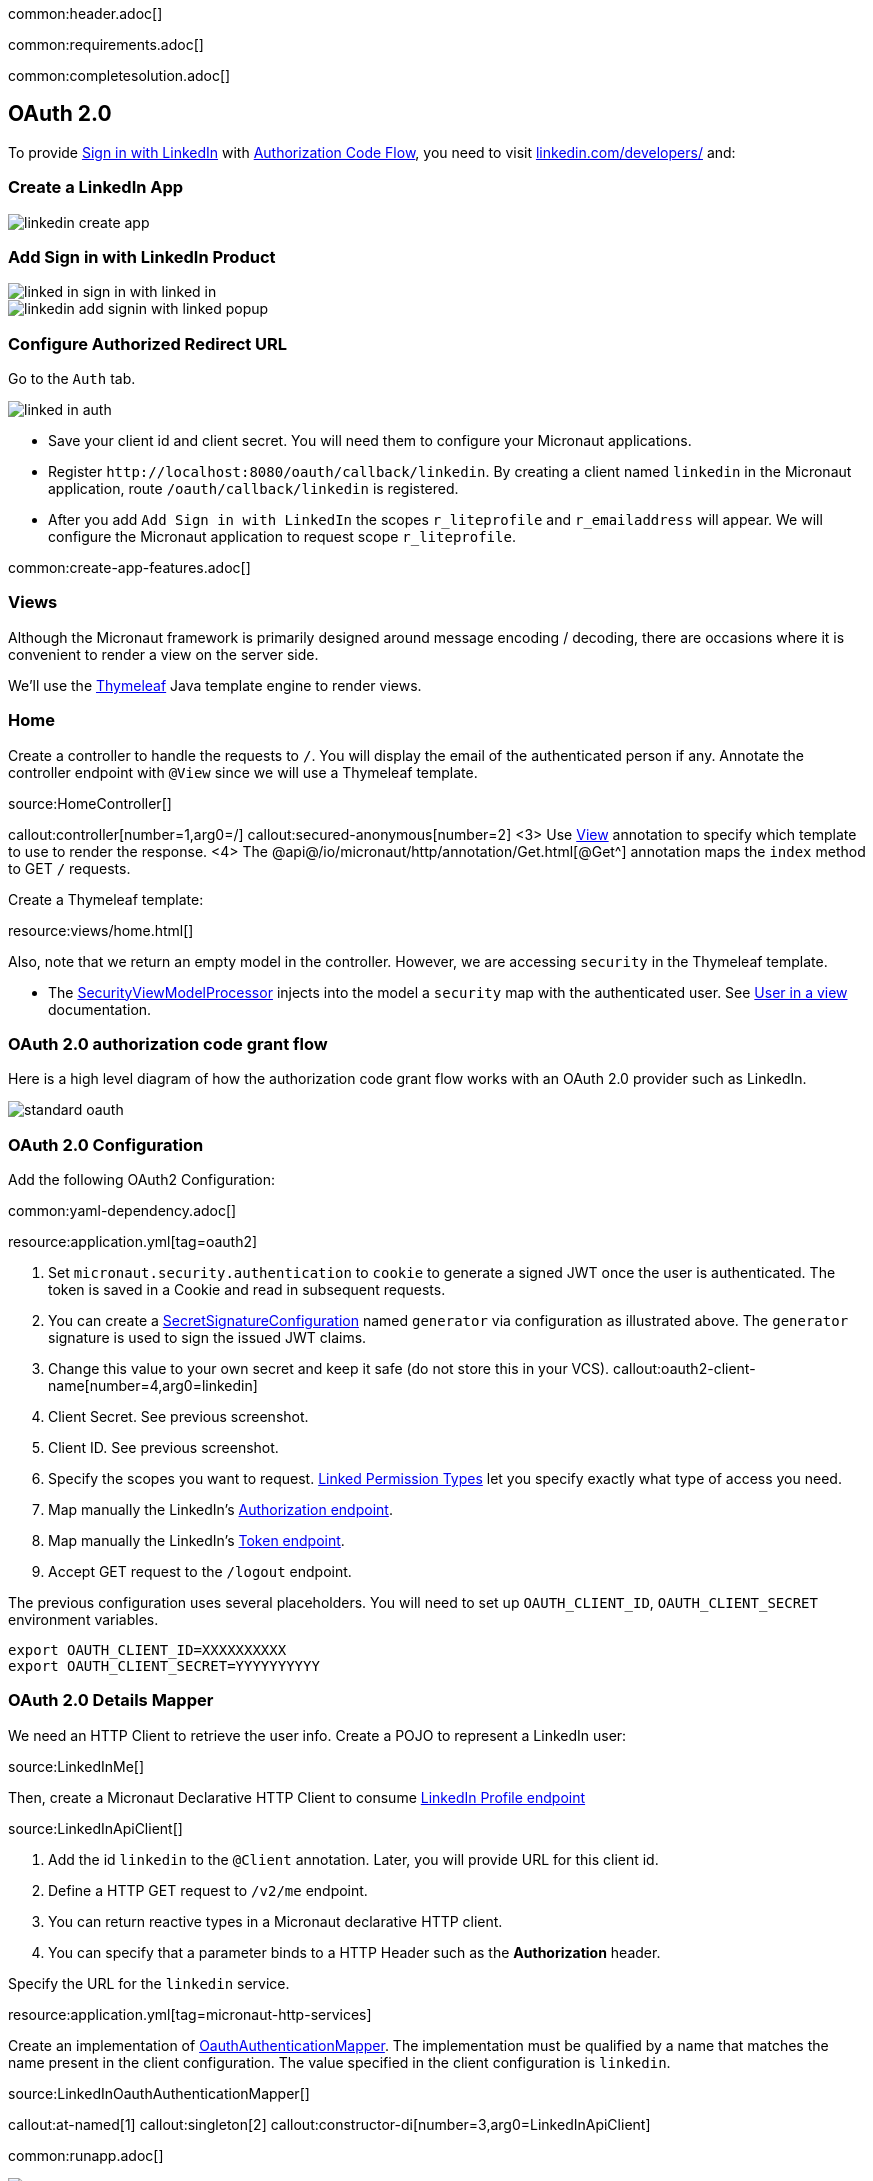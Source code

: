 common:header.adoc[]

common:requirements.adoc[]

common:completesolution.adoc[]

== OAuth 2.0

To provide https://docs.microsoft.com/en-us/linkedin/consumer/integrations/self-serve/sign-in-with-linkedin[Sign in with LinkedIn]
with https://docs.microsoft.com/en-us/linkedin/shared/authentication/authorization-code-flow[Authorization Code Flow],
you need to visit https://www.linkedin.com/developers/[linkedin.com/developers/] and:

=== Create a LinkedIn App

image::linkedin-create-app.png[]

=== Add Sign in with LinkedIn Product

image::linked-in-sign-in-with-linked-in.png[]

image::linkedin-add-signin-with-linked-popup.png[]

=== Configure Authorized Redirect URL

Go to the `Auth` tab.

image::linked-in-auth.png[]

- Save your client id and client secret. You will need them to configure your Micronaut applications.
- Register `\http://localhost:8080/oauth/callback/linkedin`. By creating a client named `linkedin` in the Micronaut application, route `/oauth/callback/linkedin` is registered.
- After you add `Add Sign in with LinkedIn` the scopes `r_liteprofile` and `r_emailaddress` will appear. We will configure the Micronaut application to request scope `r_liteprofile`.

common:create-app-features.adoc[]

=== Views

Although the Micronaut framework is primarily designed around message encoding / decoding, there are occasions where it is convenient to render a view on the server side.

We'll use the https://www.thymeleaf.org/[Thymeleaf^] Java template engine to render views.

=== Home

Create a controller to handle the requests to `/`. You will display the email of the authenticated person if any. Annotate the controller endpoint with `@View` since we will use a Thymeleaf template.

source:HomeController[]

callout:controller[number=1,arg0=/]
callout:secured-anonymous[number=2]
<3> Use https://micronaut-projects.github.io/micronaut-views/latest/api/io/micronaut/views/View.html[View^] annotation to specify which template to use to render the response.
<4> The @api@/io/micronaut/http/annotation/Get.html[@Get^] annotation maps the `index` method to GET `/` requests.

Create a Thymeleaf template:

resource:views/home.html[]

Also, note that we return an empty model in the controller. However, we are accessing `security` in the Thymeleaf template.

- The https://micronaut-projects.github.io/micronaut-views/latest/api/io/micronaut/views/model/security/SecurityViewModelProcessor.html[SecurityViewModelProcessor^]
injects into the model a `security` map with the authenticated user.  See
https://micronaut-projects.github.io/micronaut-views/latest/guide/#security-model-enhancement[User in a view^] documentation.

=== OAuth 2.0 authorization code grant flow

Here is a high level diagram of how the authorization code grant flow works with an OAuth 2.0 provider such as LinkedIn.

image::standard-oauth.svg[]

=== OAuth 2.0 Configuration

Add the following OAuth2 Configuration:

common:yaml-dependency.adoc[]

resource:application.yml[tag=oauth2]

<1> Set `micronaut.security.authentication` to `cookie` to generate a signed JWT once the user is authenticated. The token is saved in a Cookie and read in subsequent requests.
<2> You can create a https://micronaut-projects.github.io/micronaut-security/latest/api/io/micronaut/security/token/jwt/signature/secret/SecretSignatureConfiguration.html[SecretSignatureConfiguration^] named `generator` via configuration as illustrated above. The `generator` signature is used to sign the issued JWT claims.
<3> Change this value to your own secret and keep it safe (do not store this in your VCS).
callout:oauth2-client-name[number=4,arg0=linkedin]
<5> Client Secret. See previous screenshot.
<6> Client ID. See previous screenshot.
<7> Specify the scopes you want to request. https://docs.microsoft.com/en-us/linkedin/shared/authentication/authentication?context=linkedin%2Fcontext#permission-types[Linked Permission Types^] let you specify exactly what type of access you need.
<8> Map manually the LinkedIn's https://tools.ietf.org/html/rfc6749#section-3.1[Authorization endpoint^].
<9> Map manually the LinkedIn's https://tools.ietf.org/html/rfc6749#section-3.2[Token endpoint^].
<10> Accept GET request to the `/logout` endpoint.

The previous configuration uses several placeholders. You will need to set up `OAUTH_CLIENT_ID`, `OAUTH_CLIENT_SECRET` environment variables.

[soruce, bash]
----
export OAUTH_CLIENT_ID=XXXXXXXXXX
export OAUTH_CLIENT_SECRET=YYYYYYYYYY
----

=== OAuth 2.0 Details Mapper

We need an HTTP Client to retrieve the user info. Create a POJO to represent a LinkedIn user:

source:LinkedInMe[]

Then, create a Micronaut Declarative HTTP Client to consume https://docs.microsoft.com/en-us/linkedin/shared/integrations/people/profile-api[LinkedIn Profile endpoint^]

source:LinkedInApiClient[]

<1> Add the id `linkedin` to the `@Client` annotation. Later, you will provide URL for this client id.
<2> Define a HTTP GET request to `/v2/me` endpoint.
<3> You can return reactive types in a Micronaut declarative HTTP client.
<4> You can specify that a parameter binds to a HTTP Header such as the *Authorization* header.

Specify the URL for the `linkedin` service.

resource:application.yml[tag=micronaut-http-services]

Create an implementation of https://micronaut-projects.github.io/micronaut-security/latest/api/io/micronaut/security/oauth2/endpoint/token/response/OauthAuthenticationMapper.html[OauthAuthenticationMapper]. The implementation must be qualified by a name that matches the name present in the client configuration. The value specified in the client configuration is `linkedin`.

source:LinkedInOauthAuthenticationMapper[]

callout:at-named[1]
callout:singleton[2]
callout:constructor-di[number=3,arg0=LinkedInApiClient]

common:runapp.adoc[]

image::linkedIn.gif[]

common:graal-with-plugins.adoc[]

:exclude-for-languages:groovy

Visit localhost:8080 and authenticate with LinkedIn

:exclude-for-languages:

== Next steps

Read https://micronaut-projects.github.io/micronaut-security/latest/guide/#oauth[Micronaut OAuth 2.0 documentation^] to learn more.

common:helpWithMicronaut.adoc[]
